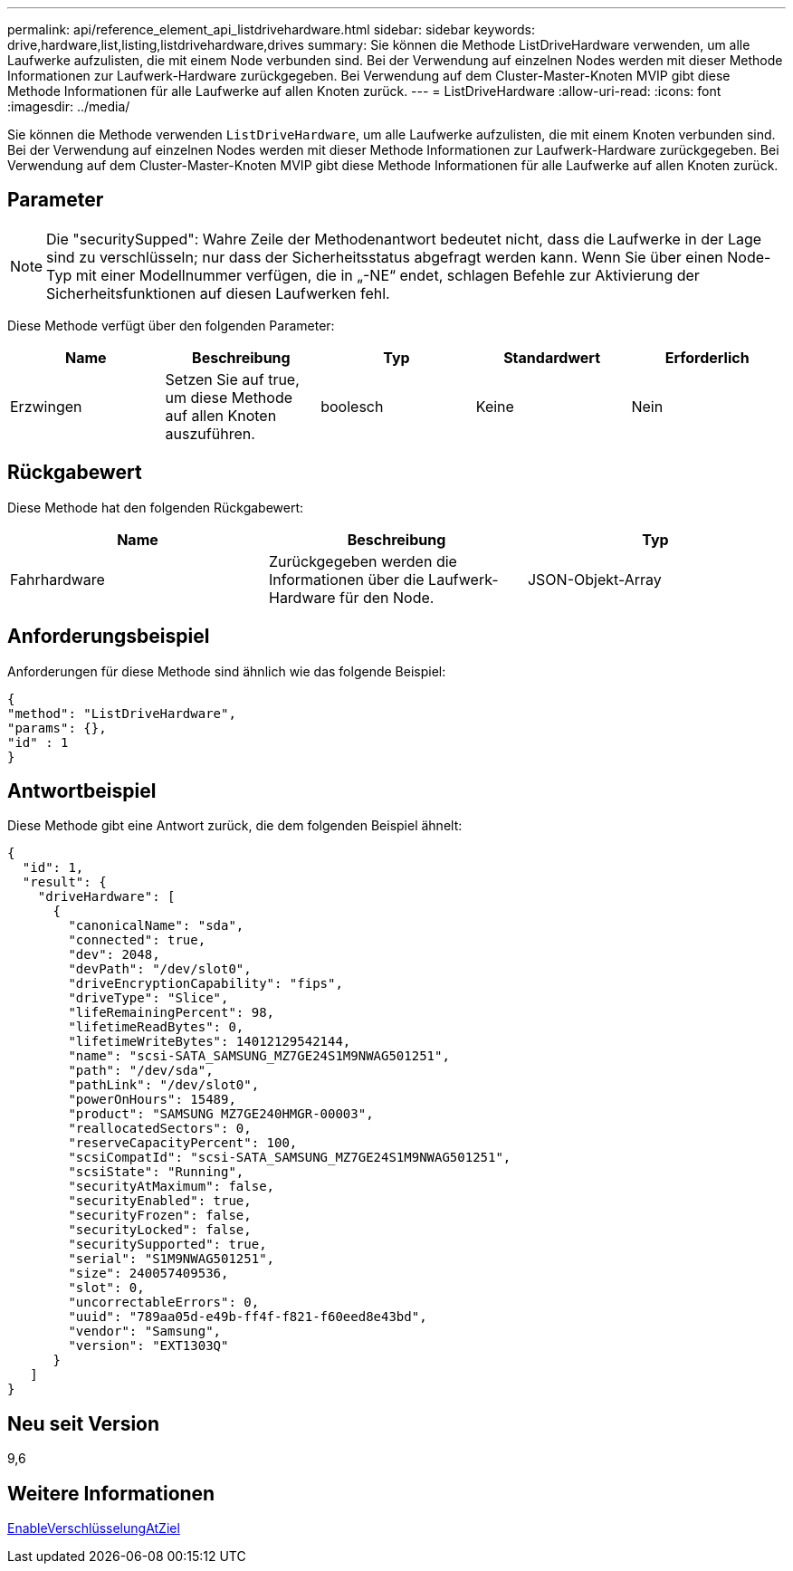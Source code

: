 ---
permalink: api/reference_element_api_listdrivehardware.html 
sidebar: sidebar 
keywords: drive,hardware,list,listing,listdrivehardware,drives 
summary: Sie können die Methode ListDriveHardware verwenden, um alle Laufwerke aufzulisten, die mit einem Node verbunden sind. Bei der Verwendung auf einzelnen Nodes werden mit dieser Methode Informationen zur Laufwerk-Hardware zurückgegeben. Bei Verwendung auf dem Cluster-Master-Knoten MVIP gibt diese Methode Informationen für alle Laufwerke auf allen Knoten zurück. 
---
= ListDriveHardware
:allow-uri-read: 
:icons: font
:imagesdir: ../media/


[role="lead"]
Sie können die Methode verwenden `ListDriveHardware`, um alle Laufwerke aufzulisten, die mit einem Knoten verbunden sind. Bei der Verwendung auf einzelnen Nodes werden mit dieser Methode Informationen zur Laufwerk-Hardware zurückgegeben. Bei Verwendung auf dem Cluster-Master-Knoten MVIP gibt diese Methode Informationen für alle Laufwerke auf allen Knoten zurück.



== Parameter


NOTE: Die "securitySupped": Wahre Zeile der Methodenantwort bedeutet nicht, dass die Laufwerke in der Lage sind zu verschlüsseln; nur dass der Sicherheitsstatus abgefragt werden kann. Wenn Sie über einen Node-Typ mit einer Modellnummer verfügen, die in „-NE“ endet, schlagen Befehle zur Aktivierung der Sicherheitsfunktionen auf diesen Laufwerken fehl.

Diese Methode verfügt über den folgenden Parameter:

|===
| Name | Beschreibung | Typ | Standardwert | Erforderlich 


 a| 
Erzwingen
 a| 
Setzen Sie auf true, um diese Methode auf allen Knoten auszuführen.
 a| 
boolesch
 a| 
Keine
 a| 
Nein

|===


== Rückgabewert

Diese Methode hat den folgenden Rückgabewert:

|===
| Name | Beschreibung | Typ 


 a| 
Fahrhardware
 a| 
Zurückgegeben werden die Informationen über die Laufwerk-Hardware für den Node.
 a| 
JSON-Objekt-Array

|===


== Anforderungsbeispiel

Anforderungen für diese Methode sind ähnlich wie das folgende Beispiel:

[listing]
----
{
"method": "ListDriveHardware",
"params": {},
"id" : 1
}
----


== Antwortbeispiel

Diese Methode gibt eine Antwort zurück, die dem folgenden Beispiel ähnelt:

[listing]
----
{
  "id": 1,
  "result": {
    "driveHardware": [
      {
        "canonicalName": "sda",
        "connected": true,
        "dev": 2048,
        "devPath": "/dev/slot0",
        "driveEncryptionCapability": "fips",
        "driveType": "Slice",
        "lifeRemainingPercent": 98,
        "lifetimeReadBytes": 0,
        "lifetimeWriteBytes": 14012129542144,
        "name": "scsi-SATA_SAMSUNG_MZ7GE24S1M9NWAG501251",
        "path": "/dev/sda",
        "pathLink": "/dev/slot0",
        "powerOnHours": 15489,
        "product": "SAMSUNG MZ7GE240HMGR-00003",
        "reallocatedSectors": 0,
        "reserveCapacityPercent": 100,
        "scsiCompatId": "scsi-SATA_SAMSUNG_MZ7GE24S1M9NWAG501251",
        "scsiState": "Running",
        "securityAtMaximum": false,
        "securityEnabled": true,
        "securityFrozen": false,
        "securityLocked": false,
        "securitySupported": true,
        "serial": "S1M9NWAG501251",
        "size": 240057409536,
        "slot": 0,
        "uncorrectableErrors": 0,
        "uuid": "789aa05d-e49b-ff4f-f821-f60eed8e43bd",
        "vendor": "Samsung",
        "version": "EXT1303Q"
      }
   ]
}
----


== Neu seit Version

9,6



== Weitere Informationen

xref:reference_element_api_enableencryptionatrest.adoc[EnableVerschlüsselungAtZiel]
